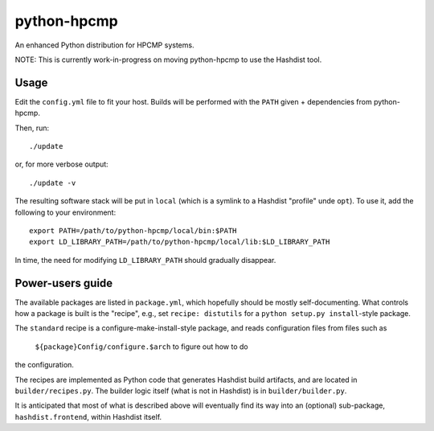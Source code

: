 python-hpcmp
============

An enhanced Python distribution for HPCMP systems.

NOTE: This is currently work-in-progress on moving python-hpcmp
to use the Hashdist tool.

Usage
-----

Edit the ``config.yml`` file to fit your host. Builds will be performed
with the ``PATH`` given + dependencies from python-hpcmp.

Then, run::

    ./update

or, for more verbose output::

    ./update -v

The resulting software stack will be put in ``local`` (which is a
symlink to a Hashdist "profile" unde ``opt``). To use it, add the
following to your environment::

    export PATH=/path/to/python-hpcmp/local/bin:$PATH
    export LD_LIBRARY_PATH=/path/to/python-hpcmp/local/lib:$LD_LIBRARY_PATH

In time, the need for modifying ``LD_LIBRARY_PATH`` should gradually
disappear.

Power-users guide
-----------------

The available packages are listed in ``package.yml``, which hopefully
should be mostly self-documenting. What controls how a package is
built is the "recipe", e.g., set ``recipe: distutils`` for a
``python setup.py install``-style package.

The ``standard`` recipe is a configure-make-install-style package,
and reads configuration files from files such as
 ``${package}Config/configure.$arch`` to figure out how to do
the configuration.

The recipes are implemented as Python code that generates Hashdist
build artifacts, and are located in ``builder/recipes.py``. The
builder logic itself (what is not in Hashdist) is in ``builder/builder.py``.

It is anticipated that most of what is described above will eventually
find its way into an (optional) sub-package,  ``hashdist.frontend``,
within Hashdist itself.
